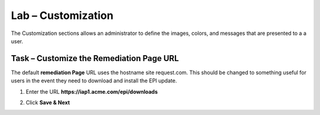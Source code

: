 Lab – Customization
------------------------------------------------

The Customization sections allows an administrator to define the images, colors, and messages that are presented to a a user.

Task – Customize the Remediation Page URL
~~~~~~~~~~~~~~~~~~~~~~~~~~~~~~~~~~~~~~~~~~

The default **remediation Page** URL uses the hostname site request.com.  This should be changed to something useful for users in the event they need to download and install the EPI update.


|image29|



1. Enter the URL **https://iap1.acme.com/epi/downloads**

|image30|

2. Click **Save & Next**



.. |image29| image:: /_static/class1/module1/image029.png
.. |image30| image:: /_static/class1/module1/image030.png


